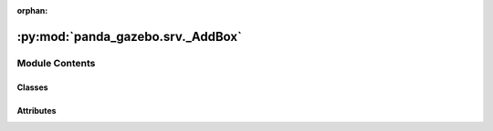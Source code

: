 :orphan:

:py:mod:`panda_gazebo.srv._AddBox`
==================================

.. py:module:: panda_gazebo.srv._AddBox

.. autoapi-nested-parse::

   autogenerated by genpy from panda_gazebo/AddBoxRequest.msg. Do not edit.



Module Contents
---------------

Classes
~~~~~~~

.. autoapisummary::

   panda_gazebo.srv._AddBox.AddBoxRequest
   panda_gazebo.srv._AddBox.AddBoxResponse
   panda_gazebo.srv._AddBox.AddBox




Attributes
~~~~~~~~~~

.. autoapisummary::

   panda_gazebo.srv._AddBox.python3
   panda_gazebo.srv._AddBox.python3


.. py:data:: python3

   

.. py:class:: AddBoxRequest(*args, **kwds)


   Bases: :py:obj:`genpy.Message`

   Base class of Message data classes auto-generated from msg files.

   .. py:method:: serialize(buff)

      serialize message into buffer
      :param buff: buffer, ``StringIO``


   .. py:method:: deserialize(str)

      unpack serialized message in str into this message instance
      :param str: byte array of serialized message, ``str``


   .. py:method:: serialize_numpy(buff, numpy)

      serialize message with numpy array types into buffer
      :param buff: buffer, ``StringIO``
      :param numpy: numpy python module


   .. py:method:: deserialize_numpy(str, numpy)

      unpack serialized message in str into this message instance using numpy for array types
      :param str: byte array of serialized message, ``str``
      :param numpy: numpy python module



.. py:data:: python3

   

.. py:class:: AddBoxResponse(*args, **kwds)


   Bases: :py:obj:`genpy.Message`

   Base class of Message data classes auto-generated from msg files.

   .. py:method:: serialize(buff)

      serialize message into buffer
      :param buff: buffer, ``StringIO``


   .. py:method:: deserialize(str)

      unpack serialized message in str into this message instance
      :param str: byte array of serialized message, ``str``


   .. py:method:: serialize_numpy(buff, numpy)

      serialize message with numpy array types into buffer
      :param buff: buffer, ``StringIO``
      :param numpy: numpy python module


   .. py:method:: deserialize_numpy(str, numpy)

      unpack serialized message in str into this message instance using numpy for array types
      :param str: byte array of serialized message, ``str``
      :param numpy: numpy python module



.. py:class:: AddBox


   Bases: :py:obj:`object`


